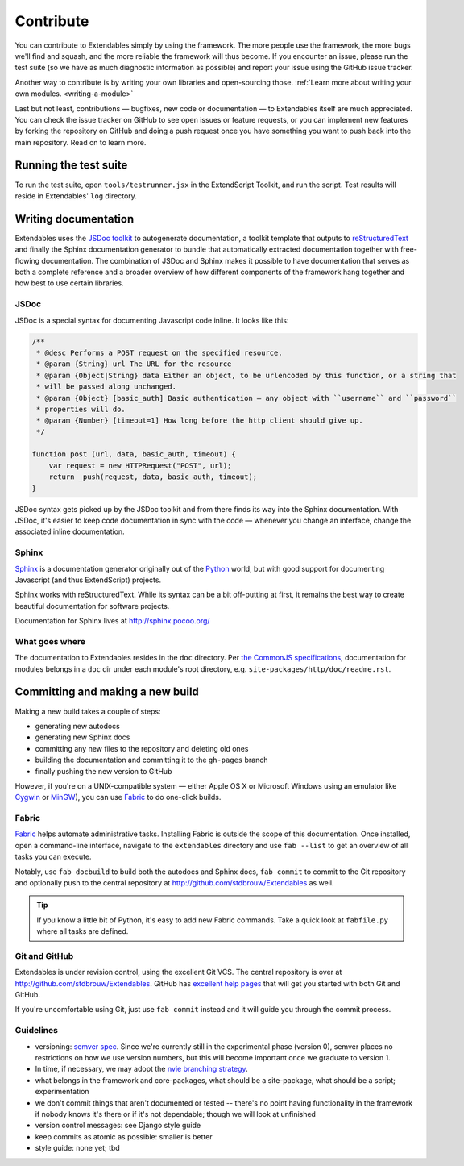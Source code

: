 ==========
Contribute
==========

You can contribute to Extendables simply by using the framework. The more people use the framework, the more bugs we'll find and squash, and the more reliable the framework will thus become. If you encounter an issue, please run the test suite (so we have as much diagnostic information as possible) and report your issue using the GitHub issue tracker.

Another way to contribute is by writing your own libraries and open-sourcing those. :ref:`Learn more about writing your own modules. <writing-a-module>`

Last but not least, contributions — bugfixes, new code or documentation — to Extendables itself are much appreciated. You can check the issue tracker on GitHub to see open issues or feature requests, or you can implement new features by forking the repository on GitHub and doing a push request once you have something you want to push back into the main repository. Read on to learn more.

Running the test suite
======================

To run the test suite, open ``tools/testrunner.jsx`` in the ExtendScript Toolkit, and run the script. Test results will reside in Extendables' ``log`` directory.

Writing documentation
=====================

Extendables uses the `JSDoc toolkit <http://code.google.com/p/jsdoc-toolkit/>`_ to autogenerate documentation, a toolkit template that outputs to `reStructuredText <http://docutils.sourceforge.net/rst.html>`_ and finally the Sphinx documentation generator to bundle that automatically extracted documentation together with free-flowing documentation. The combination of JSDoc and Sphinx makes it possible to have documentation that serves as both a complete reference and a broader overview of how different components of the framework hang together and how best to use certain libraries.

JSDoc
-----

JSDoc is a special syntax for documenting Javascript code inline. It looks like this:

.. code-block:: extendscript

    /**
     * @desc Performs a POST request on the specified resource.
     * @param {String} url The URL for the resource
     * @param {Object|String} data Either an object, to be urlencoded by this function, or a string that 
     * will be passed along unchanged.
     * @param {Object} [basic_auth] Basic authentication — any object with ``username`` and ``password`` 
     * properties will do.
     * @param {Number} [timeout=1] How long before the http client should give up.
     */
    
    function post (url, data, basic_auth, timeout) {
    	var request = new HTTPRequest("POST", url);
    	return _push(request, data, basic_auth, timeout);
    }

JSDoc syntax gets picked up by the JSDoc toolkit and from there finds its way into the Sphinx documentation. With JSDoc, it's easier to keep code documentation in sync with the code — whenever you change an interface, change the associated inline documentation.

.. seealso::

    A full JSDoc reference document is up at `http://code.google.com/p/jsdoc-toolkit/wiki/TagReference`_.

Sphinx
------

`Sphinx <http://sphinx.pocoo.org/>`_ is a documentation generator originally out of the `Python <http://python.org/>`_ world, but with good support for documenting Javascript (and thus ExtendScript) projects.

Sphinx works with reStructuredText. While its syntax can be a bit off-putting at first, it remains the best way to create beautiful documentation for software projects.

Documentation for Sphinx lives at http://sphinx.pocoo.org/

What goes where
---------------

The documentation to Extendables resides in the ``doc`` directory. Per `the CommonJS specifications <http://wiki.commonjs.org/wiki/Packages/1.1#Package_Directory_Layout>`_, documentation for modules belongs in a ``doc`` dir under each module's root directory, e.g. ``site-packages/http/doc/readme.rst``.

.. seealso: 

    If you're writing documentation for a module, you'll find more information at :ref:`writing-a-module`.

Committing and making a new build
=================================

Making a new build takes a couple of steps: 

* generating new autodocs
* generating new Sphinx docs
* committing any new files to the repository and deleting old ones
* building the documentation and committing it to the ``gh-pages`` branch
* finally pushing the new version to GitHub

However, if you're on a UNIX-compatible system — either Apple OS X or Microsoft Windows using an emulator like `Cygwin <http://www.cygwin.com/>`_ or `MinGW <http://www.mingw.org/>`_), you can use `Fabric <http://docs.fabfile.org/>`_ to do one-click builds.

Fabric
------

`Fabric <http://docs.fabfile.org/>`_ helps automate administrative tasks. Installing Fabric is outside the scope of this documentation. Once installed, open a command-line interface, navigate to the ``extendables`` directory and use ``fab --list`` to get an overview of all tasks you can execute.

Notably, use ``fab docbuild`` to build both the autodocs and Sphinx docs, ``fab commit`` to commit to the Git repository and optionally push to the central repository at http://github.com/stdbrouw/Extendables as well.

.. tip::

    If you know a little bit of Python, it's easy to add new Fabric commands. Take a quick look at ``fabfile.py`` where all tasks are defined.

Git and GitHub
--------------

Extendables is under revision control, using the excellent Git VCS. The central repository is over at http://github.com/stdbrouw/Extendables. GitHub has `excellent help pages <http://help.github.com/>`_ that will get you started with both Git and GitHub.

If you're uncomfortable using Git, just use ``fab commit`` instead and it will guide you through the commit process.

Guidelines
----------

* versioning: `semver spec <http://semver.org/>`_. Since we're currently still in the experimental phase (version 0), semver places no restrictions on how we use version numbers, but this will become important once we graduate to version 1.
* In time, if necessary, we may adopt the `nvie branching strategy <http://nvie.com/posts/a-successful-git-branching-model/>`_.
* what belongs in the framework and core-packages, what should be a site-package, what should be a script; experimentation
* we don't commit things that aren't documented or tested -- there's no point having functionality in the framework if nobody knows it's there or if it's not dependable; though we will look at unfinished 
* version control messages: see Django style guide
* keep commits as atomic as possible: smaller is better
* style guide: none yet; tbd